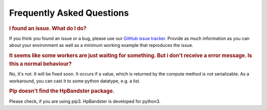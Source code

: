 Frequently Asked Questions
==========================

.. rubric:: I found an issue. What do I do?

If you think you found an issue or a bug, please use our `GitHub issue tracker <https://github.com/automl/HpBandSter/issues>`_.
Provide as much information as you can about your environment as well as a minimum working example that reproduces the issue.


.. rubric::  It seems like some workers are just waiting for something. But i don't receive a error message. Is this a normal behaviour?

No, it's not. It will be fixed soon. It occurs if a value, which is returned by the compute method is not serializable. As a workaround, you can cast it to some python datatype, e.g. a list.


.. rubric:: Pip doesn't find the HpBandster package.

Please check, if you are using pip3. HpBandster is developed for python3.